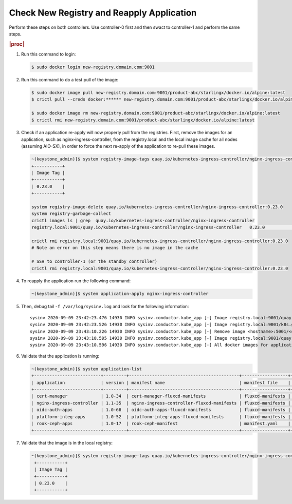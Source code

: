 
..
.. _check-new-registry-and-reapply-application:

==========================================
Check New Registry and Reapply Application
==========================================

Perform these steps on both controllers. Use controller-0 first and then swact
to controller-1 and perform the same steps.

.. rubric:: |proc|

#. Run this command to login:

   .. code-block:: none

       $ sudo docker login new-registry.domain.com:9001

#. Run this command to do a test pull of the image:

   .. code-block:: none

       $ sudo docker image pull new-registry.domain.com:9001/product-abc/starlingx/docker.io/alpine:latest
       $ crictl pull --creds docker:****** new-registry.domain.com:9001/product-abc/starlingx/docker.io/alpine:latest

       $ sudo docker image rm new-registry.domain.com:9001/product-abc/starlingx/docker.io/alpine:latest
       $ crictl rmi new-registry.domain.com:9001/product-abc/starlingx/docker.io/alpine:latest

#. Check if an application re-apply will now properly pull from the registries.
   First, remove the images for an application, such as
   nginx-ingress-controller, from the registry.local and the local image cache
   for all nodes \(assuming AIO-SX\), in order to force the next re-apply of
   the application to re-pull these images.

   .. code-block:: none

       ~(keystone_admin)]$ system registry-image-tags quay.io/kubernetes-ingress-controller/nginx-ingress-controller
       +-----------+
       | Image Tag |
       +-----------+
       | 0.23.0    |
       +-----------+

       system registry-image-delete quay.io/kubernetes-ingress-controller/nginx-ingress-controller:0.23.0
       system registry-garbage-collect
       crictl images ls | grep  quay.io/kubernetes-ingress-controller/nginx-ingress-controller
       registry.local:9001/quay.io/kubernetes-ingress-controller/nginx-ingress-controller   0.23.0                                                   42d47fe0c78f5       242MB

       crictl rmi registry.local:9001/quay.io/kubernetes-ingress-controller/nginx-ingress-controller:0.23.0
       # Note an error on this step means there is no image in the cache

       # SSH to controller-1 (or the standby controller)
       crictl rmi registry.local:9001/quay.io/kubernetes-ingress-controller/nginx-ingress-controller:0.23.0

#. To reapply the application run the following command:

   .. code-block:: none

       ~(keystone_admin)]$ system application-apply nginx-ingress-controller

#. Then, debug tail ``-f /var/log/sysinv.log`` and look for the following information:

   .. parsed-literal::

       sysinv 2020-09-09 23:42:23.476 14930 INFO sysinv.conductor.kube_app [-] Image registry.local:9001/quay.io/kubernetes-ingress-controller/nginx-ingress-controller:0.23.0 is not available in local registry, download started from public/private registry
       sysinv 2020-09-09 23:42:23.526 14930 INFO sysinv.conductor.kube_app [-] Image registry.local:9001/k8s.gcr.io/defaultbackend:|v_defaultbackend| download succeeded in 0 seconds
       sysinv 2020-09-09 23:43:10.226 14930 INFO sysinv.conductor.kube_app [-] Remove image <hostname>:5001/<quay.io path>/quay.io/kubernetes-ingress-controller/nginx-ingress-controller:0.23.0 after push to local registry.
       sysinv 2020-09-09 23:43:10.595 14930 INFO sysinv.conductor.kube_app [-] Image registry.local:9001/quay.io/kubernetes-ingress-controller/nginx-ingress-controller:0.23.0 download succeeded in 47 seconds
       sysinv 2020-09-09 23:43:10.596 14930 INFO sysinv.conductor.kube_app [-] All docker images for application nginx-ingress-controller were successfully downloaded in 50 seconds

#. Validate that the application is running:

   .. code-block:: none

       ~(keystone_admin)]$ system application-list
       +--------------------------+---------+-------------------------------------------+------------------+----------+----------------------+
       | application              | version | manifest name                             | manifest file    | status   | progress             |
       +--------------------------+---------+-------------------------------------------+------------------+----------+----------------------+
       | cert-manager             | 1.0-34  | cert-manager-fluxcd-manifests             | fluxcd-manifests | applied  | completed            |
       | nginx-ingress-controller | 1.1-35  | nginx-ingress-controller-fluxcd-manifests | fluxcd-manifests | applied  | completed            |
       | oidc-auth-apps           | 1.0-68  | oidc-auth-apps-fluxcd-manifests           | fluxcd-manifests | uploaded | completed            |
       | platform-integ-apps      | 1.0-52  | platform-integ-apps-fluxcd-manifests      | fluxcd-manifests | applied  | completed            |
       | rook-ceph-apps           | 1.0-17  | rook-ceph-manifest                        | manifest.yaml    | uploaded | completed            |
       +--------------------------+---------+-------------------------------------------+------------------+----------+----------------------+

#. Validate that the image is in the local registry:

   .. code-block:: none

       ~(keystone_admin)]$ system registry-image-tags quay.io/kubernetes-ingress-controller/nginx-ingress-controller
        +-----------+
        | Image Tag |
        +-----------+
        | 0.23.0    |
        +-----------+


